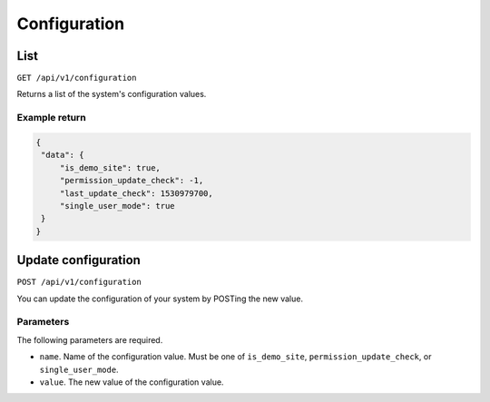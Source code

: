 .. _api_configuration:

=============
Configuration
=============

List
----

``GET /api/v1/configuration``

Returns a list of the system's configuration values.

Example return
~~~~~~~~~~~~~~

.. code-block:: json
   
   {
    "data": {
        "is_demo_site": true,
        "permission_update_check": -1,
        "last_update_check": 1530979700,
        "single_user_mode": true
    }
   }

Update configuration
--------------------

``POST /api/v1/configuration``

You can update the configuration of your system by POSTing the new value. 

Parameters
~~~~~~~~~~

The following parameters are required.

* ``name``. Name of the configuration value. Must be one of ``is_demo_site``, ``permission_update_check``, or ``single_user_mode``.
* ``value``. The new value of the configuration value.
